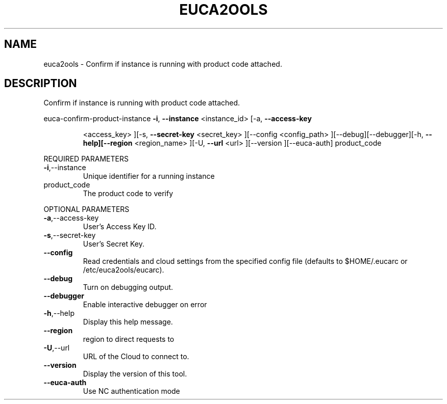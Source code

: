 .\" DO NOT MODIFY THIS FILE!  It was generated by help2man 1.40.6.
.TH EUCA2OOLS "1" "April 2012" "euca2ools devel" "User Commands"
.SH NAME
euca2ools \- Confirm if instance is running with product code attached.
.SH DESCRIPTION
Confirm if instance is running with product code attached.
.PP
euca\-confirm\-product\-instance  \fB\-i\fR, \fB\-\-instance\fR <instance_id> [\-a, \fB\-\-access\-key\fR
.IP
<access_key> ][\-s, \fB\-\-secret\-key\fR <secret_key>
][\-\-config <config_path>
][\-\-debug][\-\-debugger][\-h, \fB\-\-help][\-\-region\fR
<region_name> ][\-U, \fB\-\-url\fR <url> ][\-\-version
][\-\-euca\-auth] product_code
.PP
REQUIRED PARAMETERS
.TP
\fB\-i\fR,\-\-instance
Unique identifier for a running instance
.TP
product_code
The product code to verify
.PP
OPTIONAL PARAMETERS
.TP
\fB\-a\fR,\-\-access\-key
User's Access Key ID.
.TP
\fB\-s\fR,\-\-secret\-key
User's Secret Key.
.TP
\fB\-\-config\fR
Read credentials and cloud settings
from the specified config file (defaults to
$HOME/.eucarc or /etc/euca2ools/eucarc).
.TP
\fB\-\-debug\fR
Turn on debugging output.
.TP
\fB\-\-debugger\fR
Enable interactive debugger on error
.TP
\fB\-h\fR,\-\-help
Display this help message.
.TP
\fB\-\-region\fR
region to direct requests to
.TP
\fB\-U\fR,\-\-url
URL of the Cloud to connect to.
.TP
\fB\-\-version\fR
Display the version of this tool.
.TP
\fB\-\-euca\-auth\fR
Use NC authentication mode
